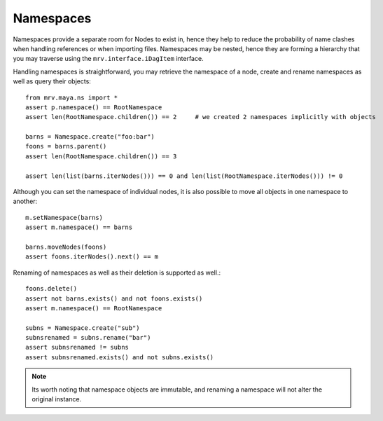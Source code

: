 
**********
Namespaces
**********
Namespaces provide a separate room for Nodes to exist in, hence they help to reduce the probability of name clashes when handling references or when importing files. Namespaces may be nested, hence they are forming a hierarchy that you may traverse using the ``mrv.interface.iDagItem`` interface.

Handling namespaces is straightforward, you may retrieve the namespace of a node, create and rename namespaces as well as query their objects::
	
	from mrv.maya.ns import *
	assert p.namespace() == RootNamespace
	assert len(RootNamespace.children()) == 2     # we created 2 namespaces implicitly with objects
		
	barns = Namespace.create("foo:bar")
	foons = barns.parent()
	assert len(RootNamespace.children()) == 3
		
	assert len(list(barns.iterNodes())) == 0 and len(list(RootNamespace.iterNodes())) != 0
	
Although you can set the namespace of individual nodes, it is also possible to move all objects in one namespace to another::
	
	m.setNamespace(barns)
	assert m.namespace() == barns
		
	barns.moveNodes(foons)
	assert foons.iterNodes().next() == m 
	
Renaming of namespaces as well as their deletion is supported as well.::
	
	foons.delete()
	assert not barns.exists() and not foons.exists()
	assert m.namespace() == RootNamespace
		
	subns = Namespace.create("sub")
	subnsrenamed = subns.rename("bar")
	assert subnsrenamed != subns
	assert subnsrenamed.exists() and not subns.exists()

.. note:: Its worth noting that namespace objects are immutable, and renaming a namespace will not alter the original instance.


